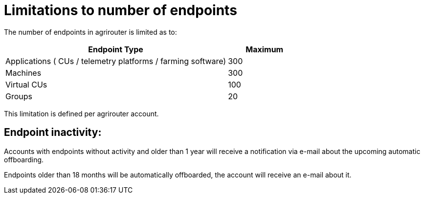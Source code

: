 
= Limitations to number of endpoints

The number of endpoints in agrirouter is limited as to:

[width="100%" cols="3,1" header="true"]
|====
|Endpoint Type| Maximum

| Applications ( CUs / telemetry platforms / farming software) | 300
| Machines | 300
| Virtual CUs | 100
| Groups | 20 
|====

This limitation is defined per agrirouter account.

== Endpoint inactivity:

Accounts with endpoints without activity and older than 1 year will receive a notification via e-mail about the upcoming automatic offboarding.

Endpoints older than 18 months will be automatically offboarded, the account will receive an e-mail about it.
